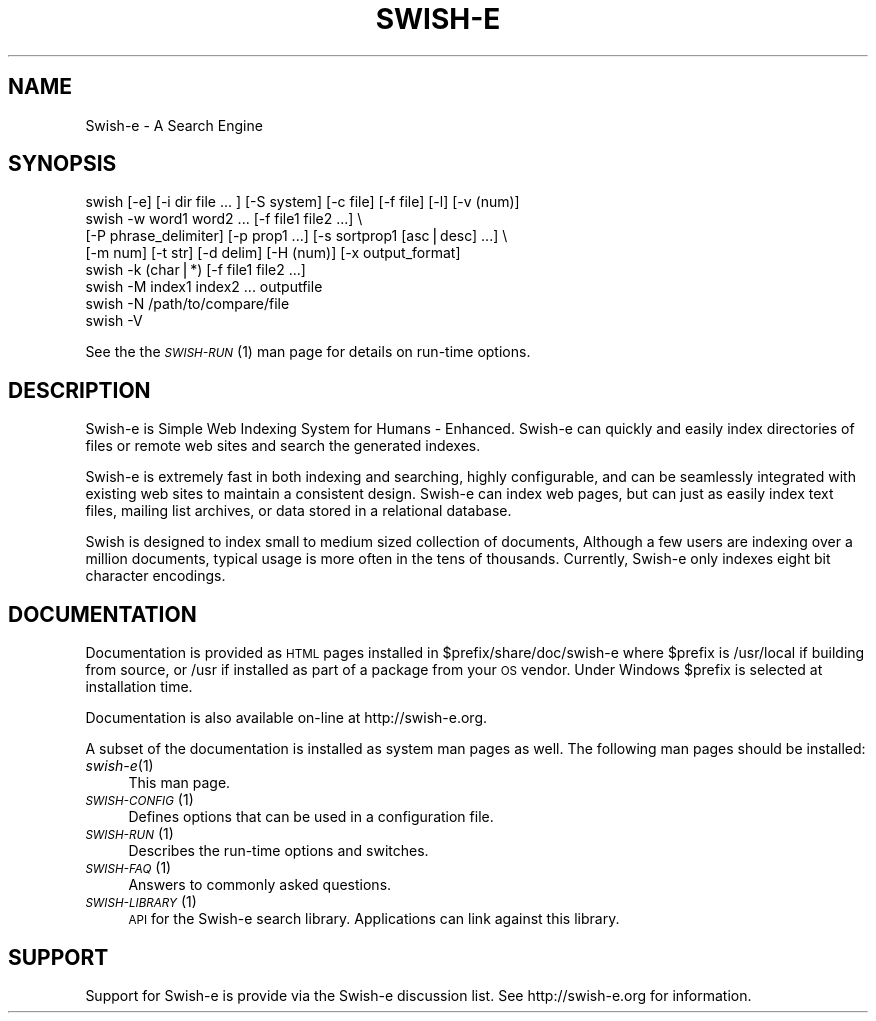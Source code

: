 .\" Automatically generated by Pod::Man v1.37, Pod::Parser v1.14
.\"
.\" Standard preamble:
.\" ========================================================================
.de Sh \" Subsection heading
.br
.if t .Sp
.ne 5
.PP
\fB\\$1\fR
.PP
..
.de Sp \" Vertical space (when we can't use .PP)
.if t .sp .5v
.if n .sp
..
.de Vb \" Begin verbatim text
.ft CW
.nf
.ne \\$1
..
.de Ve \" End verbatim text
.ft R
.fi
..
.\" Set up some character translations and predefined strings.  \*(-- will
.\" give an unbreakable dash, \*(PI will give pi, \*(L" will give a left
.\" double quote, and \*(R" will give a right double quote.  | will give a
.\" real vertical bar.  \*(C+ will give a nicer C++.  Capital omega is used to
.\" do unbreakable dashes and therefore won't be available.  \*(C` and \*(C'
.\" expand to `' in nroff, nothing in troff, for use with C<>.
.tr \(*W-|\(bv\*(Tr
.ds C+ C\v'-.1v'\h'-1p'\s-2+\h'-1p'+\s0\v'.1v'\h'-1p'
.ie n \{\
.    ds -- \(*W-
.    ds PI pi
.    if (\n(.H=4u)&(1m=24u) .ds -- \(*W\h'-12u'\(*W\h'-12u'-\" diablo 10 pitch
.    if (\n(.H=4u)&(1m=20u) .ds -- \(*W\h'-12u'\(*W\h'-8u'-\"  diablo 12 pitch
.    ds L" ""
.    ds R" ""
.    ds C` ""
.    ds C' ""
'br\}
.el\{\
.    ds -- \|\(em\|
.    ds PI \(*p
.    ds L" ``
.    ds R" ''
'br\}
.\"
.\" If the F register is turned on, we'll generate index entries on stderr for
.\" titles (.TH), headers (.SH), subsections (.Sh), items (.Ip), and index
.\" entries marked with X<> in POD.  Of course, you'll have to process the
.\" output yourself in some meaningful fashion.
.if \nF \{\
.    de IX
.    tm Index:\\$1\t\\n%\t"\\$2"
..
.    nr % 0
.    rr F
.\}
.\"
.\" For nroff, turn off justification.  Always turn off hyphenation; it makes
.\" way too many mistakes in technical documents.
.hy 0
.if n .na
.\"
.\" Accent mark definitions (@(#)ms.acc 1.5 88/02/08 SMI; from UCB 4.2).
.\" Fear.  Run.  Save yourself.  No user-serviceable parts.
.    \" fudge factors for nroff and troff
.if n \{\
.    ds #H 0
.    ds #V .8m
.    ds #F .3m
.    ds #[ \f1
.    ds #] \fP
.\}
.if t \{\
.    ds #H ((1u-(\\\\n(.fu%2u))*.13m)
.    ds #V .6m
.    ds #F 0
.    ds #[ \&
.    ds #] \&
.\}
.    \" simple accents for nroff and troff
.if n \{\
.    ds ' \&
.    ds ` \&
.    ds ^ \&
.    ds , \&
.    ds ~ ~
.    ds /
.\}
.if t \{\
.    ds ' \\k:\h'-(\\n(.wu*8/10-\*(#H)'\'\h"|\\n:u"
.    ds ` \\k:\h'-(\\n(.wu*8/10-\*(#H)'\`\h'|\\n:u'
.    ds ^ \\k:\h'-(\\n(.wu*10/11-\*(#H)'^\h'|\\n:u'
.    ds , \\k:\h'-(\\n(.wu*8/10)',\h'|\\n:u'
.    ds ~ \\k:\h'-(\\n(.wu-\*(#H-.1m)'~\h'|\\n:u'
.    ds / \\k:\h'-(\\n(.wu*8/10-\*(#H)'\z\(sl\h'|\\n:u'
.\}
.    \" troff and (daisy-wheel) nroff accents
.ds : \\k:\h'-(\\n(.wu*8/10-\*(#H+.1m+\*(#F)'\v'-\*(#V'\z.\h'.2m+\*(#F'.\h'|\\n:u'\v'\*(#V'
.ds 8 \h'\*(#H'\(*b\h'-\*(#H'
.ds o \\k:\h'-(\\n(.wu+\w'\(de'u-\*(#H)/2u'\v'-.3n'\*(#[\z\(de\v'.3n'\h'|\\n:u'\*(#]
.ds d- \h'\*(#H'\(pd\h'-\w'~'u'\v'-.25m'\f2\(hy\fP\v'.25m'\h'-\*(#H'
.ds D- D\\k:\h'-\w'D'u'\v'-.11m'\z\(hy\v'.11m'\h'|\\n:u'
.ds th \*(#[\v'.3m'\s+1I\s-1\v'-.3m'\h'-(\w'I'u*2/3)'\s-1o\s+1\*(#]
.ds Th \*(#[\s+2I\s-2\h'-\w'I'u*3/5'\v'-.3m'o\v'.3m'\*(#]
.ds ae a\h'-(\w'a'u*4/10)'e
.ds Ae A\h'-(\w'A'u*4/10)'E
.    \" corrections for vroff
.if v .ds ~ \\k:\h'-(\\n(.wu*9/10-\*(#H)'\s-2\u~\d\s+2\h'|\\n:u'
.if v .ds ^ \\k:\h'-(\\n(.wu*10/11-\*(#H)'\v'-.4m'^\v'.4m'\h'|\\n:u'
.    \" for low resolution devices (crt and lpr)
.if \n(.H>23 .if \n(.V>19 \
\{\
.    ds : e
.    ds 8 ss
.    ds o a
.    ds d- d\h'-1'\(ga
.    ds D- D\h'-1'\(hy
.    ds th \o'bp'
.    ds Th \o'LP'
.    ds ae ae
.    ds Ae AE
.\}
.rm #[ #] #H #V #F C
.\" ========================================================================
.\"
.IX Title "SWISH-E 1"
.TH SWISH-E 1 "2004-08-03" "2.5.1" "SWISH-E Documentation"
.SH "NAME"
Swish\-e \- A Search Engine
.SH "SYNOPSIS"
.IX Header "SYNOPSIS"
.Vb 8
\&    swish [-e] [-i dir file ... ] [-S system] [-c file] [-f file] [-l] [-v (num)]
\&    swish -w word1 word2 ... [-f file1 file2 ...] \e
\&          [-P phrase_delimiter] [-p prop1 ...] [-s sortprop1 [asc|desc] ...] \e
\&          [-m num] [-t str] [-d delim] [-H (num)] [-x output_format]
\&    swish -k (char|*) [-f file1 file2 ...]
\&    swish -M index1 index2 ... outputfile
\&    swish -N /path/to/compare/file
\&    swish -V
.Ve
.PP
See the the \s-1\fISWISH\-RUN\s0\fR\|(1) man page for details on run-time options.
.SH "DESCRIPTION"
.IX Header "DESCRIPTION"
Swish-e is Simple Web Indexing System for Humans \- Enhanced. Swish-e can
quickly and easily index directories of files or remote web sites and
search the generated indexes.
.PP
Swish-e is extremely fast in both indexing and searching, highly
configurable, and can be seamlessly integrated with existing web sites
to maintain a consistent design. Swish-e can index web pages, but can
just as easily index text files, mailing list archives, or data stored
in a relational database.
.PP
Swish is designed to index small to medium sized collection of
documents, Although a few users are indexing over a million documents,
typical usage is more often in the tens of thousands. Currently, Swish-e
only indexes eight bit character encodings.
.SH "DOCUMENTATION"
.IX Header "DOCUMENTATION"
Documentation is provided as \s-1HTML\s0 pages installed in
\&\f(CW$prefix\fR/share/doc/swish\-e where \f(CW$prefix\fR is /usr/local if building from
source, or /usr if installed as part of a package from your \s-1OS\s0 vendor.
Under Windows \f(CW$prefix\fR is selected at installation time.
.PP
Documentation is also available on-line at http://swish\-e.org.
.PP
A subset of the documentation is installed as system man pages as well.
The following man pages should be installed:
.IP "\fIswish\-e\fR\|(1)" 4
.IX Item "swish-e"
This man page.
.IP "\s-1\fISWISH\-CONFIG\s0\fR\|(1)" 4
.IX Item "SWISH-CONFIG"
Defines options that can be used in a configuration file.
.IP "\s-1\fISWISH\-RUN\s0\fR\|(1)" 4
.IX Item "SWISH-RUN"
Describes the run-time options and switches.
.IP "\s-1\fISWISH\-FAQ\s0\fR\|(1)" 4
.IX Item "SWISH-FAQ"
Answers to commonly asked questions.
.IP "\s-1\fISWISH\-LIBRARY\s0\fR\|(1)" 4
.IX Item "SWISH-LIBRARY"
\&\s-1API\s0 for the Swish-e search library.  Applications can link against this
library.
.SH "SUPPORT"
.IX Header "SUPPORT"
Support for Swish-e is provide via the Swish-e discussion list.  See
http://swish\-e.org for information.
